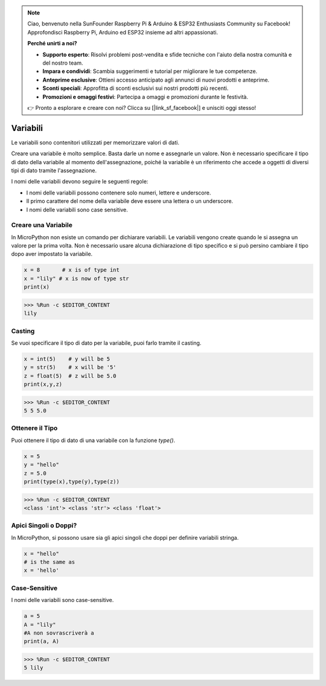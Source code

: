 .. note::

    Ciao, benvenuto nella SunFounder Raspberry Pi & Arduino & ESP32 Enthusiasts Community su Facebook! Approfondisci Raspberry Pi, Arduino ed ESP32 insieme ad altri appassionati.

    **Perché unirti a noi?**

    - **Supporto esperto**: Risolvi problemi post-vendita e sfide tecniche con l'aiuto della nostra comunità e del nostro team.
    - **Impara e condividi**: Scambia suggerimenti e tutorial per migliorare le tue competenze.
    - **Anteprime esclusive**: Ottieni accesso anticipato agli annunci di nuovi prodotti e anteprime.
    - **Sconti speciali**: Approfitta di sconti esclusivi sui nostri prodotti più recenti.
    - **Promozioni e omaggi festivi**: Partecipa a omaggi e promozioni durante le festività.

    👉 Pronto a esplorare e creare con noi? Clicca su [|link_sf_facebook|] e unisciti oggi stesso!

Variabili
============

Le variabili sono contenitori utilizzati per memorizzare valori di dati.

Creare una variabile è molto semplice. Basta darle un nome e assegnarle un valore. Non è necessario specificare il tipo di dato della variabile al momento dell'assegnazione, poiché la variabile è un riferimento che accede a oggetti di diversi tipi di dato tramite l'assegnazione.

I nomi delle variabili devono seguire le seguenti regole:

* I nomi delle variabili possono contenere solo numeri, lettere e underscore.
* Il primo carattere del nome della variabile deve essere una lettera o un underscore.
* I nomi delle variabili sono case sensitive.

Creare una Variabile
------------------------

In MicroPython non esiste un comando per dichiarare variabili. Le variabili vengono create quando le si assegna un valore per la prima volta. Non è necessario usare alcuna dichiarazione di tipo specifico e si può persino cambiare il tipo dopo aver impostato la variabile.



.. code-block:: python

    x = 8       # x is of type int
    x = "lily" # x is now of type str
    print(x)

>>> %Run -c $EDITOR_CONTENT
lily


Casting
----------

Se vuoi specificare il tipo di dato per la variabile, puoi farlo tramite il casting.



.. code-block:: python

    x = int(5)    # y will be 5
    y = str(5)    # x will be '5'
    z = float(5)  # z will be 5.0
    print(x,y,z)

>>> %Run -c $EDITOR_CONTENT
5 5 5.0

Ottenere il Tipo
-------------------------

Puoi ottenere il tipo di dato di una variabile con la funzione `type()`.



.. code-block:: python

    x = 5
    y = "hello"
    z = 5.0
    print(type(x),type(y),type(z))

>>> %Run -c $EDITOR_CONTENT
<class 'int'> <class 'str'> <class 'float'>

Apici Singoli o Doppi?
--------------------------

In MicroPython, si possono usare sia gli apici singoli che doppi per definire variabili stringa.



.. code-block:: python

    x = "hello"
    # is the same as
    x = 'hello'

Case-Sensitive
----------------------

I nomi delle variabili sono case-sensitive.



.. code-block:: python

    a = 5
    A = "lily"
    #A non sovrascriverà a
    print(a, A)

>>> %Run -c $EDITOR_CONTENT
5 lily


